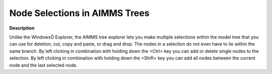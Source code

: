 

.. _Miscellaneous_Node_Selections_in_AIMMS_Trees:


Node Selections in AIMMS Trees
==============================

**Description** 

Unlike the WindowsÔ Explorer, the AIMMS tree explorer lets you make multiple selections within the model tree that you can use for deletion, cut, copy and paste, or drag and drop. The nodes in a selection do not even have to lie within the same branch. By left clicking in combination with holding down the <Ctrl> key you can add or delete single nodes to the selection. By left clicking in combination with holding down the <Shift> key you can add all nodes between the current node and the last selected node.




